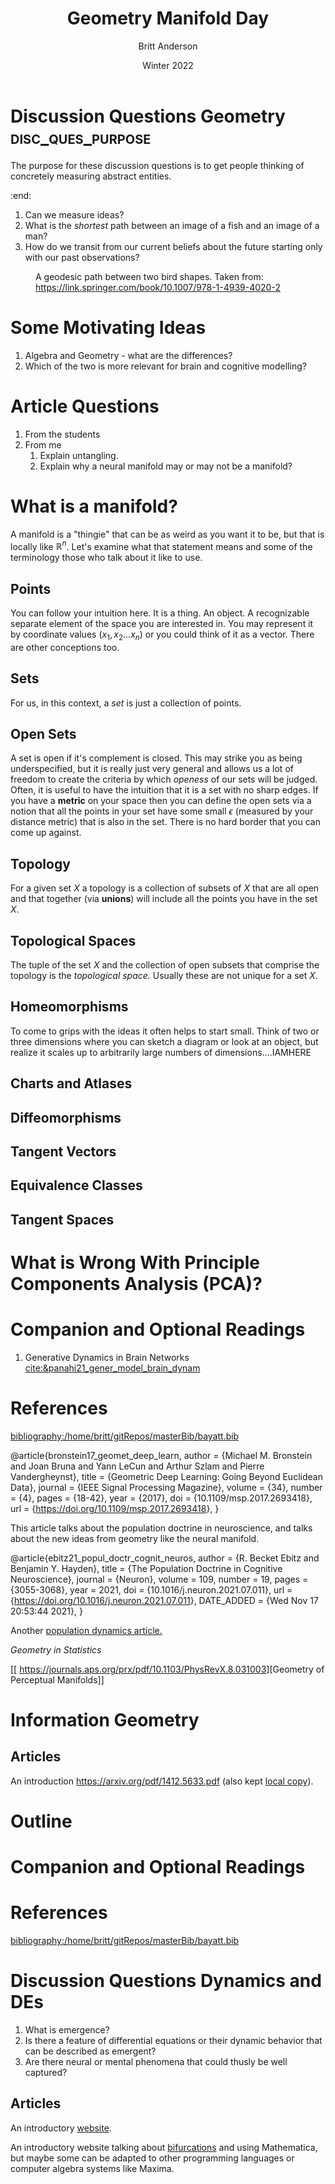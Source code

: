 #+Title: Geometry Manifold Day
#+Author: Britt Anderson
#+Date: Winter 2022
#+bibliography:/home/britt/gitRepos/masterBib/bayatt.bib
#+csl-style: ../admin/cambridge-university-press-numeric.csl
#+options: ^:nil toc:nil d:nil

* Discussion Questions Geometry :disc_ques_purpose:
The purpose for these discussion questions is to get people thinking of concretely measuring abstract entities.
:end:
1. Can we measure ideas?
2. What is the /shortest/ path between an image of a fish and an image of a man?
3. How do we transit from our current beliefs about the future starting only with our past observations?

#+Name: Morphing between birdshapes
#+Caption: A geodesic path between two bird shapes. Taken from: https://link.springer.com/book/10.1007/978-1-4939-4020-2
[[./morphImg.png]]

* Some Motivating Ideas
  1. Algebra and Geometry - what are the differences?
  2. Which of the two is more relevant for brain and cognitive modelling?

* Article Questions
1. From the students
2. From me
   1. Explain untangling.
   2. Explain why a neural manifold may or may not be a manifold?

* What is a manifold?
A manifold is a "thingie" that can be as weird as you want it to be, but that is locally like $\mathbb{R}^n$. Let's examine what that statement means and some of the terminology those who talk about it like to use. 
** Points
   You can follow your intuition here. It is a thing. An object. A recognizable separate element of the space you are interested in. You may represent it by coordinate values $(x_1, x_2 ... x_n)$ or you could think of it as a vector. There are other conceptions too. 
** Sets
   For us, in this context,  a /set/ is just a collection of points. 
** Open Sets
   A set is open if it's complement is closed. This may strike you as being underspecified, but it is really just very general and allows us a lot of freedom to create the criteria by which /openess/ of our sets will be judged. Often, it is useful to have the intuition that it is a set with no sharp edges. If you have a *metric* on your space then you can define the open sets via a notion that all the points in your set have some small $\epsilon$ (measured by your distance metric) that is also in the set. There is no hard border that you can come up against. 
** Topology
   For a given set $X$ a topology is a collection of subsets of $X$ that are all open and that together (via *unions*) will include all the points you have in the set $X$.
** Topological Spaces
   The tuple of the set $X$ and the collection of open subsets that comprise the topology is the /topological space./ Usually these are not unique for a set $X$.
** Homeomorphisms
   To come to grips with the ideas it often helps to start small. Think of two or three dimensions where you can sketch a diagram or look at an object, but realize it scales up to arbitrarily large numbers of dimensions....IAMHERE

** Charts and Atlases

** Diffeomorphisms

** Tangent Vectors

** Equivalence Classes

** Tangent Spaces

* What is Wrong With Principle Components Analysis (PCA)?

* Companion and Optional Readings

  1. Generative Dynamics in Brain Networks [[cite:&panahi21_gener_model_brain_dynam]]
     

* References
[[bibliography:/home/britt/gitRepos/masterBib/bayatt.bib]]

@article{bronstein17_geomet_deep_learn,
  author = {Michael M. Bronstein and Joan Bruna and Yann LeCun and Arthur Szlam and Pierre Vandergheynst},
  title = {Geometric Deep Learning: Going Beyond Euclidean Data},
  journal = {IEEE Signal Processing Magazine},
  volume = {34},
  number = {4},
  pages = {18-42},
  year = {2017},
  doi = {10.1109/msp.2017.2693418},
  url = {https://doi.org/10.1109/msp.2017.2693418},
}

This article talks about the population doctrine in neuroscience, and talks about the new ideas from geometry like the neural manifold.

@article{ebitz21_popul_doctr_cognit_neuros,
  author =	 {R. Becket Ebitz and Benjamin Y. Hayden},
  title =	 {The Population Doctrine in Cognitive Neuroscience},
  journal =	 {Neuron},
  volume =	 109,
  number =	 19,
  pages =	 {3055-3068},
  year =	 2021,
  doi =		 {10.1016/j.neuron.2021.07.011},
  url =		 {https://doi.org/10.1016/j.neuron.2021.07.011},
  DATE_ADDED =	 {Wed Nov 17 20:53:44 2021},
}

Another [[file:local-articles/VyasEtAlAnnRevNeurosci2020.pdf][population dynamics article.]]

[[ https://doi.org/10.1002/wics.128][Geometry in Statistics]]

[[ 
https://journals.aps.org/prx/pdf/10.1103/PhysRevX.8.031003][Geometry of Perceptual Manifolds]]

* Information Geometry

** Articles
   An introduction https://arxiv.org/pdf/1412.5633.pdf (also kept [[file:local-articles/info-geo.pdf][local copy]]).


* Outline

* Companion and Optional Readings

* References
[[bibliography:/home/britt/gitRepos/masterBib/bayatt.bib]]
* Discussion Questions Dynamics and DEs
1. What is emergence?
2. Is there a feature of differential equations or their dynamic behavior that can be described as emergent?
3. Are there neural or mental phenomena that could thusly be well captured?

** Articles
An introductory [[http://www.faculty.sfasu.edu/judsontw/ode/html-snapshot/firstlook01.html][website]].

An introductory website talking about [[https://www.cfm.brown.edu/people/dobrush/am33/Mathematica/ch2/bifurcation.html][bifurcations]] and using Mathematica, but maybe some can be adapted to other programming languages or computer algebra systems like Maxima.


